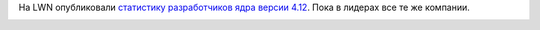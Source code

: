 .. title: Статистика разработки ядра Linux 4.12
.. slug: statistika-razrabotki-iadra-linux-412
.. date: 2017-07-26 17:39:00 UTC+03:00
.. tags: kernel, statistics
.. category: статистика
.. link: 
.. description: 
.. type: text
.. author: Peter Lemenkov

На LWN опубликовали `статистику разработчиков ядра версии 4.12 <https://lwn.net/Articles/726950/>`_. Пока в лидерах все те же компании.

.. image:: /images/linux-4_12-affiliation.png
   :align: center
